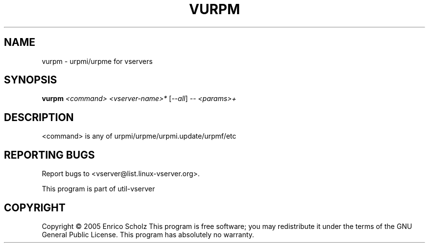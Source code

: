 .\" DO NOT MODIFY THIS FILE!  It was generated by help2man 1.41.2.
.TH VURPM "8" "May 2013" "vurpm  -- urpmi/urpme for vservers" "System Administration"
.SH NAME
vurpm \- urpmi/urpme for vservers
.SH SYNOPSIS
.B vurpm
\fI<command> <vserver-name>* \fR[\fI--all\fR] \fI-- <params>+\fR
.SH DESCRIPTION
<command> is any of urpmi/urpme/urpmi.update/urpmf/etc
.SH "REPORTING BUGS"
Report bugs to <vserver@list.linux\-vserver.org>.
.PP
.br
This program is part of util\-vserver
.SH COPYRIGHT
Copyright \(co 2005 Enrico Scholz
This program is free software; you may redistribute it under the terms of
the GNU General Public License.  This program has absolutely no warranty.
